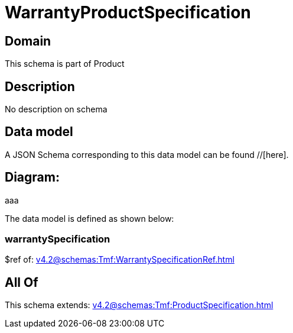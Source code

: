 = WarrantyProductSpecification

[#domain]
== Domain

This schema is part of Product

[#description]
== Description
No description on schema


[#data_model]
== Data model

A JSON Schema corresponding to this data model can be found //[here].

== Diagram:
aaa

The data model is defined as shown below:


=== warrantySpecification
$ref of: xref:v4.2@schemas:Tmf:WarrantySpecificationRef.adoc[]


[#all_of]
== All Of

This schema extends: xref:v4.2@schemas:Tmf:ProductSpecification.adoc[]
